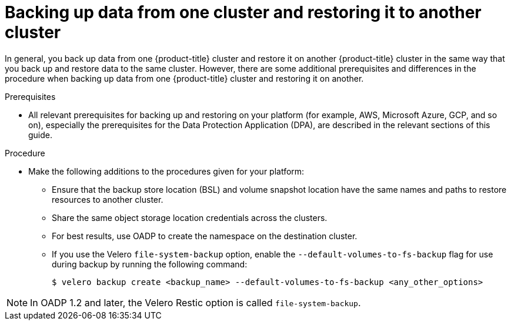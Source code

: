 // Module included in the following assemblies:
//
// * backup_and_restore/application_backup_and_restore/advanced-topics.adoc


:_mod-docs-content-type: CONCEPT
[id="oadp-backing-and-restoring-from-cluster-to-cluster_{context}"]
= Backing up data from one cluster and restoring it to another cluster

In general, you back up data from one {product-title} cluster and restore it on another {product-title} cluster in the same way that you back up and restore data to the same cluster. However, there are some additional prerequisites and differences in the procedure when backing up data from one {product-title} cluster and restoring it on another.

.Prerequisites

* All relevant prerequisites for backing up and restoring on your platform (for example, AWS, Microsoft Azure, GCP, and so on), especially the prerequisites for the Data Protection Application (DPA), are described in the relevant sections of this guide.

.Procedure

* Make the following additions to the procedures given for your platform:

** Ensure that the backup store location (BSL) and volume snapshot location have the same names and paths to restore resources to another cluster.
** Share the same object storage location credentials across the clusters.
** For best results, use OADP to create the namespace on the destination cluster.
** If you use the Velero `file-system-backup` option, enable the `--default-volumes-to-fs-backup` flag for use during backup by running the following command:
+
[source,terminal]
----
$ velero backup create <backup_name> --default-volumes-to-fs-backup <any_other_options>
----

[NOTE]
====
In OADP 1.2 and later, the Velero Restic option is called `file-system-backup`.
====
